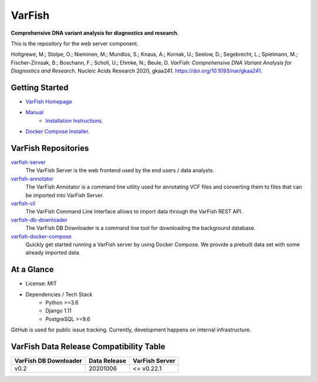 =======
VarFish
=======

**Comprehensive DNA variant analysis for diagnostics and research.**

This is the repository for the web server component.


Holtgrewe, M.; Stolpe, O.; Nieminen, M.; Mundlos, S.; Knaus, A.; Kornak, U.; Seelow, D.; Segebrecht, L.; Spielmann, M.; Fischer-Zirnsak, B.; Boschann, F.; Scholl, U.; Ehmke, N.; Beule, D.
*VarFish: Comprehensive DNA Variant Analysis for Diagnostics and Research*.
Nucleic Acids Research 2020, gkaa241.
https://doi.org/10.1093/nar/gkaa241.

---------------
Getting Started
---------------

- `VarFish Homepage <https://www.cubi.bihealth.org/software/varfish/>`__
- `Manual <https://varfish-server.readthedocs.io/en/latest/>`__
    - `Installation Instructions <https://varfish-server.readthedocs.io/en/latest/admin_install.html>`__.
- `Docker Compose Installer <https://github.com/bihealth/varfish-docker-compose#run-varfish-server-using-docker-compose>`__.

--------------------
VarFish Repositories
--------------------

`varfish-server <https://github.com/bihealth/varfish-server>`__
    The VarFish Server is the web frontend used by the end users / data analysts.
`varfish-annotator <https://github.com/bihealth/varfish-annotator>`__
    The VarFish Annotator is a command line utility used for annotating VCF files and converting them to files that can be imported into VarFish Server.
`varfish-cli <https://github.com/bihealth/varfish-cli>`__
    The VarFish Command Line Interface allows to import data through the VarFish REST API.
`varfish-db-downloader <https://github.com/bihealth/varfish-db-downloader>`__
    The VarFish DB Downloader is a command line tool for downloading the background database.
`varfish-docker-compose <https://github.com/bihealth/varfish-docker-compose>`__
    Quickly get started running a VarFish server by using Docker Compose.
    We provide a prebuilt data set with some already imported data.

-----------
At a Glance
-----------

- License: MIT
- Dependencies / Tech Stack
    - Python >=3.6
    - Django 1.11
    - PostgreSQL >=9.6

GitHub is used for public issue tracking.
Currently, development happens on internal infrastructure.

----------------------------------------
VarFish Data Release Compatibility Table
----------------------------------------

=====================  ============  ==============
VarFish DB Downloader  Data Release  VarFish Server
=====================  ============  ==============
v0.2                   20201006      <= v0.22.1
=====================  ============  ==============
